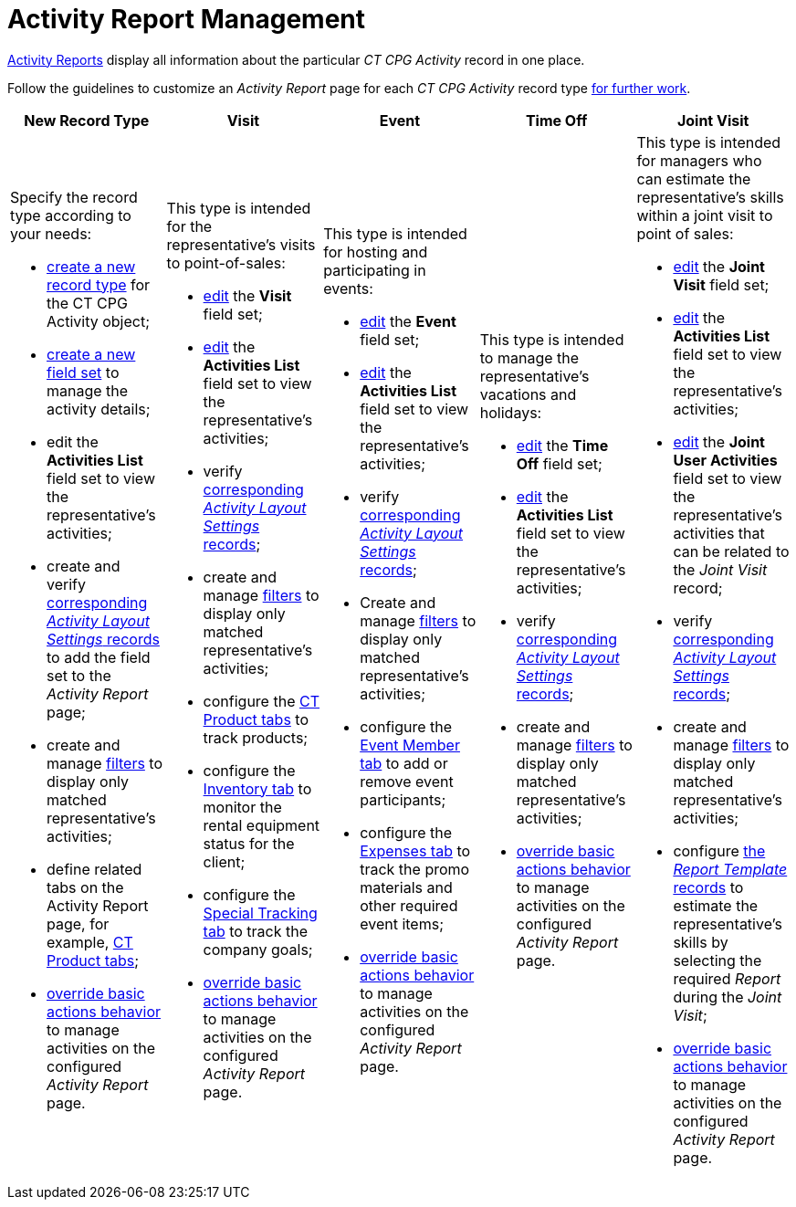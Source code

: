 = Activity Report Management

xref:admin-guide/activity-report-management/index.adoc[Activity Reports] display all information about the particular _CT CPG Activity_ record in one place.

Follow the guidelines to customize an _Activity Report_ page for each _CT CPG Activity_ record type xref:admin-guide/activity-report-management/work-with-the-activity-report-page.adoc[for further work].

[width="100%",cols="20%,20%,20%,20%,20%",]
|===
|*New Record Type* |*Visit* |*Event* |*Time Off* |*Joint Visit*

a| Specify the record type according to your needs:

* xref:./manage-field-sets-for-activity-report-pages.adoc#h2_2045948811[create a new record type] for the [.object]#CT CPG Activity# object;
* xref:./manage-field-sets-for-activity-report-pages.adoc#h2_1946781807[create a new field set] to manage the activity details;
* edit the *Activities List* field set to view the representative's activities;
* create and verify xref:./manage-field-sets-for-activity-report-pages.adoc#h2_1877288261[corresponding _Activity Layout Settings_ records] to add the field set to the _Activity Report_ page;
* create and manage xref:./create-a-new-filter-for-the-activities-list.adoc[filters] to
display only matched representative's activities;
* define related tabs on the Activity Report page, for example, xref:./configure-ct-product-tabs.adoc[CT Product tabs];
* xref:./override-basic-actions-for-activity.adoc[override basic actions behavior] to manage activities on the configured _Activity Report_ page.

a| This type is intended for the representative's visits to point-of-sales:

* xref:./manage-field-sets-for-activity-report-pages.adoc#h2_1639795417[edit] the *Visit* field set;
* xref:./manage-field-sets-for-activity-report-pages.adoc#h2_1639795417[edit] the *Activities
List* field set to view the representative's activities;
* verify xref:./manage-field-sets-for-activity-report-pages.adoc#h2_1877288261[corresponding _Activity Layout Settings_ records];

* create and
manage xref:./create-a-new-filter-for-the-activities-list.adoc[filters] to display only matched representative's activities;
* configure the xref:./configure-ct-product-tabs.adoc[CT Product tabs] to track products;
* configure the xref:./configure-an-inventory-tab.adoc[Inventory tab] to monitor the rental equipment status for the client;
* configure the xref:./configure-a-special-trackings-tab.adoc[Special Tracking tab] to track the company goals;
* xref:./override-basic-actions-for-activity.adoc[override basic actions behavior] to manage activities on the configured _Activity Report_ page.

a| This type is intended for hosting and participating in events:

* xref:./manage-field-sets-for-activity-report-pages.adoc#h2_1639795417[edit] the *Event* field set;

* xref:./manage-field-sets-for-activity-report-pages.adoc#h2_1639795417[edit] the *Activities List* field set to view the representative's activities;
* verify xref:./manage-field-sets-for-activity-report-pages.adoc#h2_1877288261[corresponding _Activity Layout Settings_ records];
* Create and manage xref:./create-a-new-filter-for-the-activities-list.adoc[filters] to
display only matched representative's activities;
* configure the xref:./configure-an-event-member-tab.adoc[Event Member tab] to add or remove event participants;
* configure the xref:./configure-an-expenses-tab.adoc[Expenses tab] to track the promo materials and other required event items;
* xref:./override-basic-actions-for-activity.adoc[override basic actions behavior] to manage activities on the configured _Activity Report_ page.

a| This type is intended to manage the representative's vacations and holidays:

* xref:./manage-field-sets-for-activity-report-pages.adoc#h2_1639795417[edit] the *Time Off* field set;

* xref:./manage-field-sets-for-activity-report-pages.adoc#h2_1639795417[edit] the *Activities List* field set to view the representative's activities;
* verify xref:./manage-field-sets-for-activity-report-pages.adoc#h2_1877288261[corresponding _Activity Layout Settings_ records];
* create and manage xref:./create-a-new-filter-for-the-activities-list.adoc[filters] to
display only matched representative's activities;
* xref:./override-basic-actions-for-activity.adoc[override basic actions behavior] to manage activities on the configured _Activity Report_ page.

a| This type is intended for managers who can estimate the representative's skills within a joint visit to point of sales:

* xref:./manage-field-sets-for-activity-report-pages.adoc#h2_1639795417[edit] the *Joint
Visit* field set;

* xref:./manage-field-sets-for-activity-report-pages.adoc#h2_1639795417[edit] the *Activities List* field set to view the representative's activities;
* xref:./manage-field-sets-for-activity-report-pages.adoc#h2_1639795417[edit] the *Joint
User Activities* field set to view the representative's activities that can be related to the _Joint Visit_ record;
* verify xref:./manage-field-sets-for-activity-report-pages.adoc#h2_1877288261[corresponding _Activity Layout Settings_ records];

* create and manage xref:./create-a-new-filter-for-the-activities-list.adoc[filters] to
display only matched representative's activities;
* configure xref:./configure-a-report-template.adoc[the _Report Template_ records] to estimate the representative's skills by selecting the required _Report_ during the _Joint Visit_;
* xref:./override-basic-actions-for-activity.adoc[override basic actions behavior] to manage activities on the configured _Activity Report_ page.

|===



